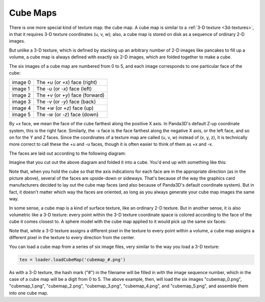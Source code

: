 .. _cube-maps:

Cube Maps
=========

There is one more special kind of texture map: the cube map. A cube map is
similar to a :ref:`3-D texture <3d-textures>`, in that it requires 3-D texture
coordinates (u, v, w); also, a cube map is stored on disk as a sequence of
ordinary 2-D images.

But unlike a 3-D texture, which is defined by stacking up an arbitrary number of
2-D images like pancakes to fill up a volume, a cube map is always defined with
exactly six 2-D images, which are folded together to make a cube.

The six images of a cube map are numbered from 0 to 5, and each image
corresponds to one particular face of the cube:

=========== =================================
image 0     The *+u* (or *+x*) face (right)
image 1     The *-u* (or *-x*) face (left)
image 2     The *+v* (or *+y*) face (forward)
image 3     The *-v* (or *-y*) face (back)
image 4     The *+w* (or *+z*) face (up)
image 5     The *-w* (or *-z*) face (down)
=========== =================================

By +x face, we mean the face of the cube farthest along the positive X axis. In
Panda3D's default Z-up coordinate system, this is the right face. Similarly, the
-x face is the face farthest along the negative X axis, or the left face, and so
on for the Y and Z faces. Since the coordinates of a texture map are called (u,
v, w) instead of (x, y, z), it is technically more correct to call these the +u
and -u faces, though it is often easier to think of them as +x and -x.

The faces are laid out according to the following diagram:

.. image:: exploded-cube-map.png
   :alt: The arrangement of the six faces of a cube map

Imagine that you cut out the above diagram and folded it into a cube. You'd end
up with something like this:

.. image:: mapped-cube-map-solid.png
   :alt: A solid-mapped cube

Note that, when you hold the cube so that the axis indications for each face are
in the appropriate direction (as in the picture above), several of the faces are
upside-down or sideways. That's because of the way the graphics card
manufacturers decided to lay out the cube map faces (and also because of
Panda3D's default coordinate system). But in fact, it doesn't matter which way
the faces are oriented, as long as you always generate your cube map images the
same way.

In some sense, a cube map is a kind of surface texture, like an ordinary 2-D
texture. But in another sense, it is also volumetric like a 3-D texture: every
point within the 3-D texture coordinate space is colored according to the face
of the cube it comes closest to. A sphere model with the cube map applied to it
would pick up the same six faces:

.. image:: mapped-cube-map.png
   :alt: A wireframe cube, showing the internal mapped space

Note that, while a 3-D texture assigns a different pixel in the texture to every
point within a volume, a cube map assigns a different pixel in the texture to
every direction from the center.

You can load a cube map from a series of six image files, very similar to the
way you load a 3-D texture:

.. code-block:: python

   tex = loader.loadCubeMap('cubemap_#.png')

As with a 3-D texture, the hash mark ("#") in the filename will be filled in
with the image sequence number, which in the case of a cube map will be a digit
from 0 to 5. The above example, then, will load the six images "cubemap_0.png",
"cubemap_1.png", "cubemap_2.png", "cubemap_3.png", "cubemap_4.png", and
"cubemap_5.png", and assemble them into one cube map.
